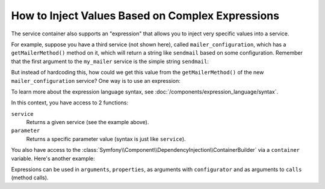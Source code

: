 .. index::
    single: DependencyInjection; ExpressionLanguage
    single: DependencyInjection; Expressions
    single: Service Container; ExpressionLanguage
    single: Service Container; Expressions

How to Inject Values Based on Complex Expressions
=================================================

The service container also supports an "expression" that allows you to inject
very specific values into a service.

For example, suppose you have a third service (not shown here), called ``mailer_configuration``,
which has a ``getMailerMethod()`` method on it, which will return a string
like ``sendmail`` based on some configuration. Remember that the first argument
to the ``my_mailer`` service is the simple string ``sendmail``:

..
  .. include:: includes/_service_container_my_mailer.rst.inc

But instead of hardcoding this, how could we get this value from the ``getMailerMethod()``
of the new ``mailer_configuration`` service? One way is to use an expression:

.. configuration-block::

    .. code-block:: yaml

        # app/config/config.yml
        services:
            my_mailer:
                class:        AppBundle\Mailer
                arguments:    ["@=service('mailer_configuration').getMailerMethod()"]

    .. code-block:: xml

        <!-- app/config/config.xml -->
        <?xml version="1.0" encoding="UTF-8" ?>
        <container xmlns="http://symfony.com/schema/dic/services"
            xmlns:xsi="http://www.w3.org/2001/XMLSchema-instance"
            xsi:schemaLocation="http://symfony.com/schema/dic/services
                http://symfony.com/schema/dic/services/services-1.0.xsd"
            >

            <services>
                <service id="my_mailer" class="AppBundle\Mailer">
                    <argument type="expression">service('mailer_configuration').getMailerMethod()</argument>
                </service>
            </services>
        </container>

    .. code-block:: php

        // app/config/config.php
        use Symfony\Component\DependencyInjection\Definition;
        use Symfony\Component\ExpressionLanguage\Expression;

        $container->setDefinition('my_mailer', new Definition(
            'AppBundle\Mailer',
            array(new Expression('service("mailer_configuration").getMailerMethod()'))
        ));

To learn more about the expression language syntax, see :doc:`/components/expression_language/syntax`.

In this context, you have access to 2 functions:

``service``
    Returns a given service (see the example above).
``parameter``
    Returns a specific parameter value (syntax is just like ``service``).

You also have access to the :class:`Symfony\\Component\\DependencyInjection\\ContainerBuilder`
via a ``container`` variable. Here's another example:

.. configuration-block::

    .. code-block:: yaml

        services:
            my_mailer:
                class:     AppBundle\Mailer
                arguments: ["@=container.hasParameter('some_param') ? parameter('some_param') : 'default_value'"]

    .. code-block:: xml

        <?xml version="1.0" encoding="UTF-8" ?>
        <container xmlns="http://symfony.com/schema/dic/services"
            xmlns:xsi="http://www.w3.org/2001/XMLSchema-instance"
            xsi:schemaLocation="http://symfony.com/schema/dic/services
                http://symfony.com/schema/dic/services/services-1.0.xsd"
            >

            <services>
                <service id="my_mailer" class="AppBundle\Mailer">
                    <argument type="expression">container.hasParameter('some_param') ? parameter('some_param') : 'default_value'</argument>
                </service>
            </services>
        </container>

    .. code-block:: php

        use Symfony\Component\DependencyInjection\Definition;
        use Symfony\Component\ExpressionLanguage\Expression;

        $container->setDefinition('my_mailer', new Definition(
            'AppBundle\Mailer',
            array(new Expression(
                "container.hasParameter('some_param') ? parameter('some_param') : 'default_value'"
            ))
        ));

Expressions can be used in ``arguments``, ``properties``, as arguments with
``configurator`` and as arguments to ``calls`` (method calls).
